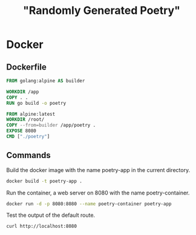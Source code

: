 #+TITLE: "Randomly Generated Poetry"

* Docker
** Dockerfile

#+BEGIN_SRC dockerfile :tangle Dockerfile
FROM golang:alpine AS builder

WORKDIR /app
COPY . .
RUN go build -o poetry

FROM alpine:latest
WORKDIR /root/
COPY --from=builder /app/poetry .
EXPOSE 8080
CMD ["./poetry"]
#+END_SRC

** Commands

Build the docker image with the name poetry-app in the current directory.

#+BEGIN_SRC sh
docker build -t poetry-app .
#+END_SRC

Run the container, a web server on 8080 with the name poetry-container.

#+BEGIN_SRC sh
docker run -d -p 8080:8080 --name poetry-container poetry-app
#+END_SRC

Test the output of the default route.
#+BEGIN_SRC sh
curl http://localhost:8080
#+END_SRC

